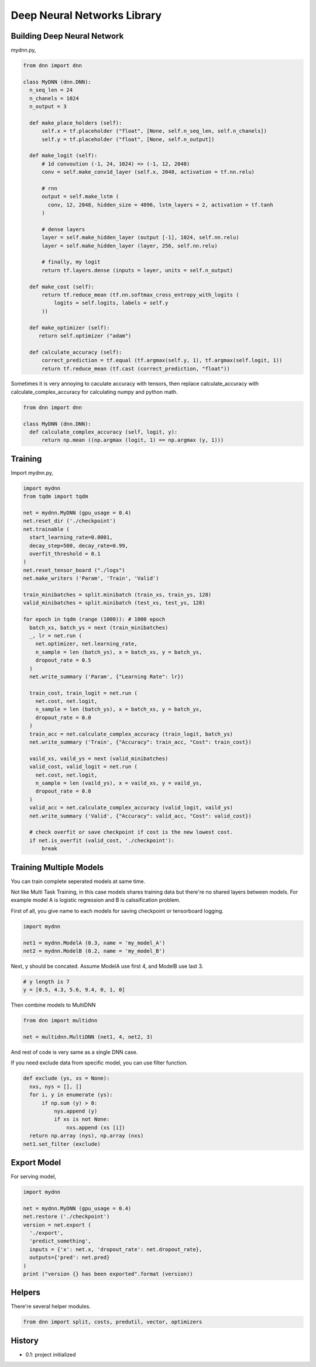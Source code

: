 
====================================
Deep Neural Networks Library
====================================


Building Deep Neural Network 
========================================

mydnn.py,

.. code-block:: python

  from dnn import dnn

  class MyDNN (dnn.DNN):
    n_seq_len = 24    
    n_chanels = 1024    
    n_output = 3

    def make_place_holders (self):
        self.x = tf.placeholder ("float", [None, self.n_seq_len, self.n_chanels])
        self.y = tf.placeholder ("float", [None, self.n_output])

    def make_logit (self):
        # 1d convoution (-1, 24, 1024) => (-1, 12, 2048) 
        conv = self.make_conv1d_layer (self.x, 2048, activation = tf.nn.relu)

        # rnn
        output = self.make_lstm (
          conv, 12, 2048, hidden_size = 4096, lstm_layers = 2, activation = tf.tanh
        )        

        # dense layers
        layer = self.make_hidden_layer (output [-1], 1024, self.nn.relu)
        layer = self.make_hidden_layer (layer, 256, self.nn.relu)

        # finally, my logit        
        return tf.layers.dense (inputs = layer, units = self.n_output)

    def make_cost (self):
        return tf.reduce_mean (tf.nn.softmax_cross_entropy_with_logits (
            logits = self.logits, labels = self.y
        ))

    def make_optimizer (self):
       return self.optimizer ("adam")

    def calculate_accuracy (self):
        correct_prediction = tf.equal (tf.argmax(self.y, 1), tf.argmax(self.logit, 1))
        return tf.reduce_mean (tf.cast (correct_prediction, "float"))

Sometimes it is very annoying to caculate accuracy with tensors, then replace calculate_accuracy with calculate_complex_accuracy for calculating numpy and python math. 

.. code-block:: python

  from dnn import dnn

  class MyDNN (dnn.DNN):
    def calculate_complex_accuracy (self, logit, y):
        return np.mean ((np.argmax (logit, 1) == np.argmax (y, 1)))


Training 
=============

Import mydnn.py,

.. code-block:: python

  import mydnn
  from tqdm import tqdm

  net = mydnn.MyDNN (gpu_usage = 0.4)
  net.reset_dir ('./checkpoint')
  net.trainable (
    start_learning_rate=0.0001, 
    decay_step=500, decay_rate=0.99, 
    overfit_threshold = 0.1
  )
  net.reset_tensor_board ("./logs")
  net.make_writers ('Param', 'Train', 'Valid')

  train_minibatches = split.minibatch (train_xs, train_ys, 128)
  valid_minibatches = split.minibatch (test_xs, test_ys, 128)

  for epoch in tqdm (range (1000)): # 1000 epoch
    batch_xs, batch_ys = next (train_minibatches)
    _, lr = net.run (
      net.optimizer, net.learning_rate, 
      n_sample = len (batch_ys), x = batch_xs, y = batch_ys, 
      dropout_rate = 0.5
    )
    net.write_summary ('Param', {"Learning Rate": lr})

    train_cost, train_logit = net.run (
      net.cost, net.logit, 
      n_sample = len (batch_ys), x = batch_xs, y = batch_ys, 
      dropout_rate = 0.0
    )    
    train_acc = net.calculate_complex_accuracy (train_logit, batch_ys)
    net.write_summary ('Train', {"Accuracy": train_acc, "Cost": train_cost})

    vaild_xs, vaild_ys = next (valid_minibatches)
    valid_cost, valid_logit = net.run (
      net.cost, net.logit, 
      n_sample = len (vaild_ys), x = vaild_xs, y = vaild_ys, 
      dropout_rate = 0.0
    )
    valid_acc = net.calculate_complex_accuracy (valid_logit, vaild_ys)    
    net.write_summary ('Valid', {"Accuracy": valid_acc, "Cost": valid_cost})

    # check overfit or save checkpoint if cost is the new lowest cost.     
    if net.is_overfit (valid_cost, './checkpoint'):
        break


Training Multiple Models
==========================================

You can train complete seperated models at same time. 

Not like Multi Task Training, in this case models shares training data but there're no shared layers between models. For example model A is logistic regression and B is calssification problem. 

First of all, you give name to each models for saving checkpoint or tensorboard logging. 

.. code-block:: python

  import mydnn

  net1 = mydnn.ModelA (0.3, name = 'my_model_A')
  net2 = mydnn.ModelB (0.2, name = 'my_model_B')

Next, y should be concated. Assume ModelA use first 4, and ModelB use last 3. 

.. code-block:: python

  # y length is 7
  y = [0.5, 4.3, 5.6, 9.4, 0, 1, 0]  

Then combine models to MultiDNN

.. code-block:: python

  from dnn import multidnn

  net = multidnn.MultiDNN (net1, 4, net2, 3)

And rest of code is very same as a single DNN case.

If you need exclude data from specific model, you can use filter function.

.. code-block:: python

  def exclude (ys, xs = None):
    nxs, nys = [], []
    for i, y in enumerate (ys):
        if np.sum (y) > 0:            
            nys.append (y)
            if xs is not None:
                nxs.append (xs [i])
    return np.array (nys), np.array (nxs)
  net1.set_filter (exclude)


Export Model 
====================

For serving model,

.. code-block:: python

  import mydnn

  net = mydnn.MyDNN (gpu_usage = 0.4)
  net.restore ('./checkpoint')
  version = net.export ( 
    './export', 
    'predict_something', 
    inputs = {'x': net.x, 'dropout_rate': net.dropout_rate},
    outputs={'pred': net.pred}
  )
  print ("version {} has been exported".format (version))


Helpers
====================

There're several helper modules.

.. code-block:: python

  from dnn import split, costs, predutil, vector, optimizers 


History
=========

- 0.1: project initialized



